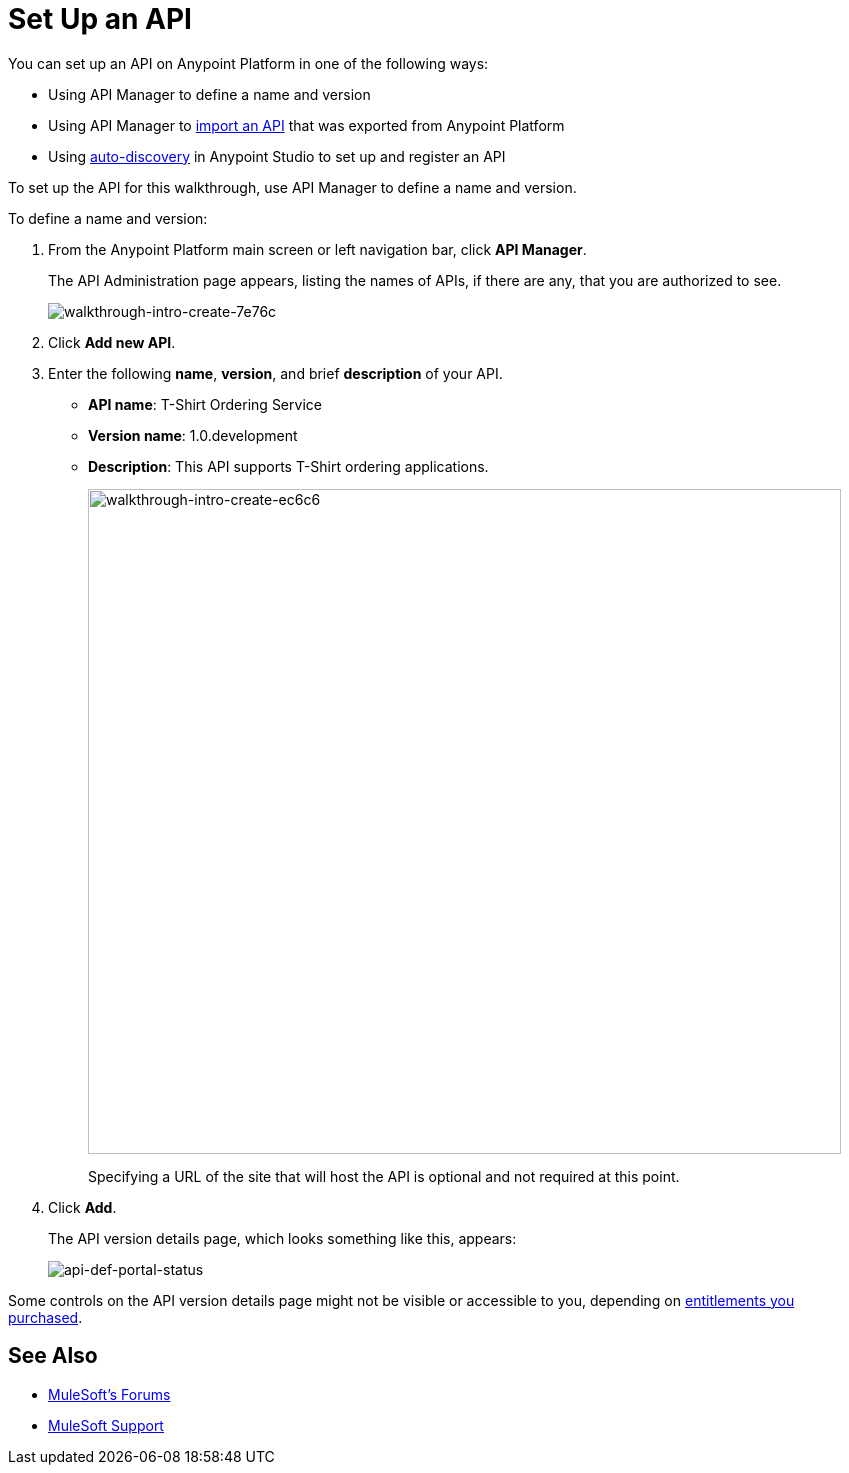 = Set Up an API
:keywords: api, define, creator, create, setup

You can set up an API on Anypoint Platform in one of the following ways:

* Using API Manager to define a name and version
* Using API Manager to link:/anypoint-platform-for-apis/creating-your-api-in-the-anypoint-platform#importing-and-exporting-an-api[import an API] that was exported from Anypoint Platform
* Using link:/anypoint-platform-for-apis/api-auto-discovery[auto-discovery] in Anypoint Studio to set up and register an API

To set up the API for this walkthrough, use API Manager to define a name and version.

To define a name and version:

. From the Anypoint Platform main screen or left navigation bar, click *API Manager*.
+
The API Administration page appears, listing the names of APIs, if there are any, that you are authorized to see.
+
image::walkthrough-intro-create-7e76c.png[walkthrough-intro-create-7e76c]
. Click *Add new API*.
. Enter the following *name*, *version*, and brief *description* of your API.
+
* *API name*: T-Shirt Ordering Service
* *Version name*: 1.0.development
* *Description*: This API supports T-Shirt ordering applications.
+
image::walkthrough-intro-create-ec6c6.png[walkthrough-intro-create-ec6c6,height=665,width=753]
+
Specifying a URL of the site that will host the API is optional and not required at this point.
+
. Click *Add*.
+
The API version details page, which looks something like this, appears:
+
image:api-def-portal-status.png[api-def-portal-status]

Some controls on the API version details page might not be visible or accessible to you, depending on link:/release-notes/anypoint-platform-for-apis-release-notes#april-2016-release[entitlements you purchased].

== See Also

* link:http://forums.mulesoft.com[MuleSoft's Forums]
* link:https://www.mulesoft.com/support-and-services/mule-esb-support-license-subscription[MuleSoft Support]
